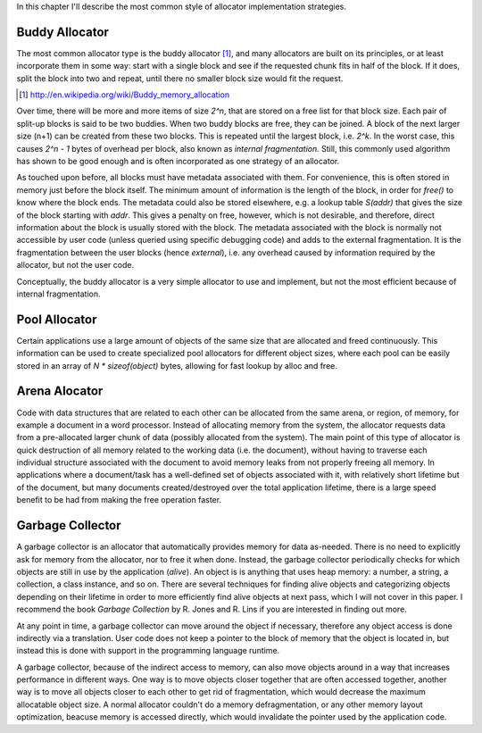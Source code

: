 In this chapter I'll describe the most common style of allocator implementation strategies.

Buddy Allocator
================
The most common allocator type is the buddy allocator [#]_, and many allocators are built on its principles, or at least
incorporate them in some way: start with a single block and see if the requested chunk fits in half of the block. If it
does, split the block into two and repeat, until there no smaller block size would fit the request.

.. [#] http://en.wikipedia.org/wiki/Buddy_memory_allocation

.. - TODO: <illustration of 2^k list>

Over time, there will be more and more items of size *2^n*, that are stored on a free list for that block size. Each pair
of split-up blocks is said to be two buddies. When two buddy blocks are free, they can be joined. A block of the next
larger size (n+1) can be created from these two blocks. This is repeated until the largest block, i.e. *2^k*. In the worst
case, this causes *2^n - 1* bytes of overhead per block, also known as *internal fragmentation.* Still, this commonly
used algorithm has shown to be good enough and is often incorporated as one strategy of an allocator.

As touched upon before, all blocks must have metadata associated with them. For convenience, this is often stored in
memory just before the block itself. The minimum amount of information is the length of the block, in order for *free()*
to know where the block ends. The metadata could also be stored elsewhere, e.g. a lookup table *S(addr)* that gives the
size of the block starting with *addr*. This gives a penalty on free, however, which is not desirable, and therefore,
direct information about the block is usually stored with the block. The metadata associated with the block is normally
not accessible by user code (unless queried using specific debugging code) and adds to the external fragmentation.
It is the fragmentation between the user blocks (hence *external*), i.e. any overhead caused by information required by the
allocator, but not the user code.

Conceptually, the buddy allocator is a very simple allocator to use and implement, but not the most efficient because of
internal fragmentation.

Pool Allocator
==================
Certain applications use a large amount of objects of the same size that are allocated and freed continuously. This
information can be used to create specialized pool allocators for different object sizes, where each pool can be easily
stored in an array of *N \* sizeof(object)* bytes, allowing for fast lookup by alloc and free.

Arena Alocator
==================
Code with data structures that are related to each other can be allocated from the same arena, or region, of memory, for
example a document in a word processor. Instead of allocating memory from the system, the allocator requests data from a
pre-allocated larger chunk of data (possibly allocated from the system). The main point of this type of allocator is
quick destruction of all memory related to the working data (i.e. the document), without having to traverse each
individual structure associated with the document to avoid memory leaks from not properly freeing all memory. In
applications where a document/task has a well-defined set of objects associated with it, with relatively short lifetime
but of the document, but many documents created/destroyed over the total application lifetime, there is a large speed
benefit to be had from making the free operation faster.

Garbage Collector
==================
A garbage collector is an allocator that automatically provides memory for data as-needed. There is no need to
explicitly ask for memory from the allocator, nor to free it when done. Instead, the garbage collector periodically
checks for which objects are still in use by the application (*alive*). An object is is anything that uses heap memory: a number,
a string, a collection, a class instance, and so on. There are several techniques for finding alive objects and
categorizing objects depending on their lifetime in order to more efficiently find alive objects at next pass, which I
will not cover in this paper. I recommend the book *Garbage Collection* by R. Jones and R. Lins if you are interested in
finding out more.

At any point in time, a garbage collector can move around the object if necessary, therefore any object access is done
indirectly via a translation. User code does not keep a pointer to the block of memory that the object is located in,
but instead this is done with support in the programming language runtime.

A garbage collector, because of the indirect access to memory, can also move objects around in a way that increases
performance in different ways. One way is to move objects closer together that are often accessed together, another way
is to move all objects closer to each other to get rid of fragmentation, which would decrease the maximum allocatable
object size.  A normal allocator couldn't do a memory defragmentation, or any other memory layout optimization, beacuse
memory is accessed directly, which would invalidate the pointer used by the application code.



